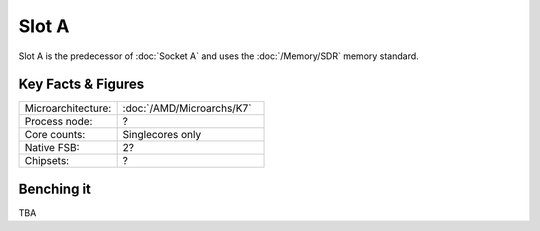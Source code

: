 ================
Slot A
================

Slot A is the predecessor of :doc:`Socket A` and uses the :doc:`/Memory/SDR` memory standard.

Key Facts & Figures
====================

.. list-table::
   :widths: 50 75
   :header-rows: 0

   * - Microarchitecture:
     - :doc:`/AMD/Microarchs/K7`
   * - Process node:
     - ?
   * - Core counts:
     - Singlecores only
   * - Native FSB:
     - 2?
   * - Chipsets:
     - ?

Benching it
================

TBA